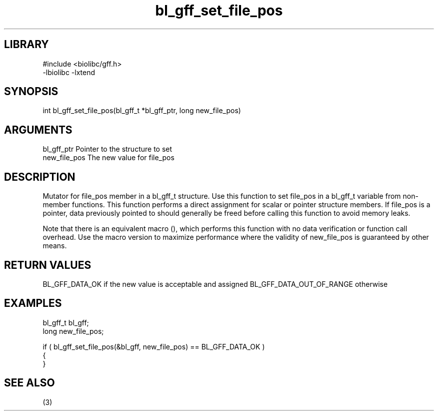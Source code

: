 \" Generated by c2man from bl_gff_set_file_pos.c
.TH bl_gff_set_file_pos 3

.SH LIBRARY
\" Indicate #includes, library name, -L and -l flags
.nf
.na
#include <biolibc/gff.h>
-lbiolibc -lxtend
.ad
.fi

\" Convention:
\" Underline anything that is typed verbatim - commands, etc.
.SH SYNOPSIS
.PP
int     bl_gff_set_file_pos(bl_gff_t *bl_gff_ptr, long new_file_pos)

.SH ARGUMENTS
.nf
.na
bl_gff_ptr      Pointer to the structure to set
new_file_pos    The new value for file_pos
.ad
.fi

.SH DESCRIPTION

Mutator for file_pos member in a bl_gff_t structure.
Use this function to set file_pos in a bl_gff_t variable
from non-member functions.  This function performs a direct
assignment for scalar or pointer structure members.  If
file_pos is a pointer, data previously pointed to should
generally be freed before calling this function to avoid memory
leaks.

Note that there is an equivalent macro (), which performs
this function with no data verification or function call overhead.
Use the macro version to maximize performance where the validity
of new_file_pos is guaranteed by other means.

.SH RETURN VALUES

BL_GFF_DATA_OK if the new value is acceptable and assigned
BL_GFF_DATA_OUT_OF_RANGE otherwise

.SH EXAMPLES
.nf
.na

bl_gff_t        bl_gff;
long            new_file_pos;

if ( bl_gff_set_file_pos(&bl_gff, new_file_pos) == BL_GFF_DATA_OK )
{
}
.ad
.fi

.SH SEE ALSO

(3)

